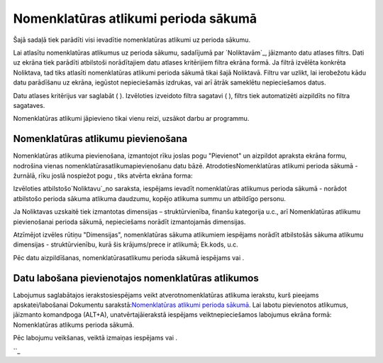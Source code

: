 .. 107 =========================================Nomenklatūras atlikumi perioda sākumā========================================= 



Šajā sadaļā tiek parādīti visi ievadītie nomenklatūras atlikumi uz
perioda sākumu.

Lai atlasītu nomenklatūras atlikumus uz perioda sākumu, sadalījumā par
`Noliktavām`_, jāizmanto datu atlases filtrs. Dati uz ekrāna tiek
parādīti atbilstoši norādītajiem datu atlases kritērijiem filtra
ekrāna formā. Ja filtrā izvēlēta konkrēta Noliktava, tad tiks atlasīti
nomenklatūras atlikumi perioda sākumā tikai šajā Noliktavā. Filtru var
uzlikt, lai ierobežotu kādu datu parādīšanu uz ekrāna, iegūstot
nepieciešamās izdrukas, vai arī ātrāk sameklētu nepieciešamos datus.

Datu atlases kritērijus var saglabāt ( ). Izvēloties izveidoto filtra
sagatavi ( ), filtrs tiek automatizēti aizpildīts no filtra sagataves.



Nomenklatūras atlikumi jāpievieno tikai vienu reizi, uzsākot darbu ar
programmu.


Nomenklatūras atlikumu pievienošana
```````````````````````````````````

Nomenklatūras atlikuma pievienošana, izmantojot rīku joslas pogu
"Pievienot" un aizpildot apraksta ekrāna formu, nodrošina vienas
nomenklatūrasatlikumapievienošanu datu bāzē. AtrodotiesNomenklatūras
atlikumi perioda sākumā - žurnālā, rīku joslā nospiežot pogu , tiks
atvērta ekrāna forma:







Izvēloties atbilstošo`Noliktavu`_no saraksta, iespējams ievadīt
nomenklatūras atlikumus perioda sākumā - norādot atbilstošo perioda
sākuma atlikuma daudzumu, kopējo atlikuma summu un atbildīgo personu.



Ja Noliktavas uzskaitē tiek izmantotas dimensijas – struktūrvienība,
finanšu kategorija u.c., arī Nomenklatūras atlikumu pievienošanai
perioda sākumā, nepieciešams norādīt izmantojamās dimensijas.

Atzīmējot izvēles rūtiņu "Dimensijas", nomenklatūras sākuma atlikumiem
iespējams norādīt atbilstošās sākuma atlikumu dimensijas -
struktūrvienību, kurā šis krājums/prece ir atlikumā; Ek.kods, u.c.







Pēc datu aizpildīšanas, nomenklatūrasatlikumu perioda sākumā iespējams
vai .


Datu labošana pievienotajos nomenklatūras atlikumos
```````````````````````````````````````````````````

Labojumus saglabātajos ierakstosiespējams veikt atverotnomenklatūras
atlikuma ierakstu, kurš pieejams apskatei/labošanai Dokumentu
sarakstā:`Nomenklatūras atlikumi perioda sākumā`_. Lai labotu
pievienotos atlikumus, jāizmanto komandpoga (ALT+A),
unatvērtajāierakstā iespējams veiktnepieciešamos labojumus ekrāna
formā: Nomenklatūras atlikums perioda sākumā.

Pēc labojumu veikšanas, veiktā izmaiņas iespējams vai .

``_

 